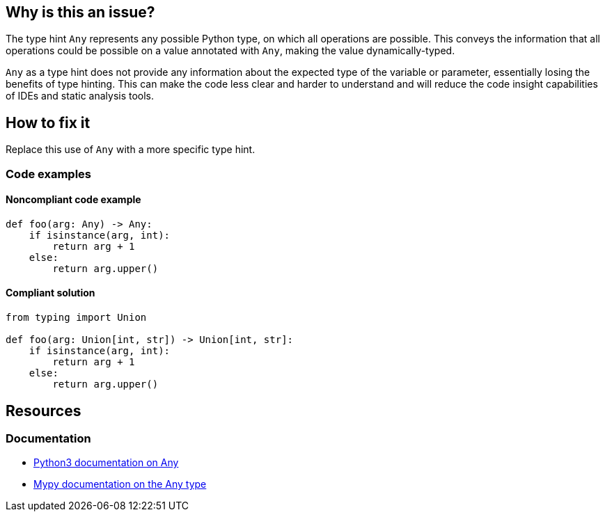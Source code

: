 == Why is this an issue?

The type hint `Any` represents any possible Python type, on which all operations are possible. This conveys the information that all operations could be possible on a value annotated with `Any`, making the value dynamically-typed.

`Any` as a type hint does not provide any information about the expected type of the variable or parameter, essentially losing the benefits of type hinting. This can make the code less clear and harder to understand and will reduce the code insight capabilities of IDEs and static analysis tools.

== How to fix it
Replace this use of `Any` with a more specific type hint.

=== Code examples

==== Noncompliant code example

[source,python]
----
def foo(arg: Any) -> Any:
    if isinstance(arg, int):
        return arg + 1
    else:
        return arg.upper()

----

==== Compliant solution

[source,python]
----
from typing import Union

def foo(arg: Union[int, str]) -> Union[int, str]:
    if isinstance(arg, int):
        return arg + 1
    else:
        return arg.upper()
----

== Resources
=== Documentation
* https://docs.python.org/3/library/typing.html#the-any-type[Python3 documentation on Any]
* https://mypy.readthedocs.io/en/stable/kinds_of_types.html#the-any-type[Mypy documentation on the Any type]

